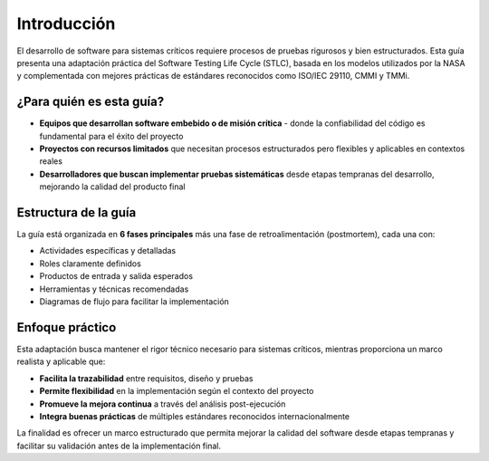 Introducción
============

El desarrollo de software para sistemas críticos requiere procesos de pruebas rigurosos y bien estructurados. Esta guía presenta una adaptación práctica del Software Testing Life Cycle (STLC), basada en los modelos utilizados por la NASA y complementada con mejores prácticas de estándares reconocidos como ISO/IEC 29110, CMMI y TMMi.

¿Para quién es esta guía?
--------------------------

- **Equipos que desarrollan software embebido o de misión crítica** - donde la confiabilidad del código es fundamental para el éxito del proyecto
- **Proyectos con recursos limitados** que necesitan procesos estructurados pero flexibles y aplicables en contextos reales
- **Desarrolladores que buscan implementar pruebas sistemáticas** desde etapas tempranas del desarrollo, mejorando la calidad del producto final

Estructura de la guía
---------------------

La guía está organizada en **6 fases principales** más una fase de retroalimentación (postmortem), cada una con:

- Actividades específicas y detalladas
- Roles claramente definidos 
- Productos de entrada y salida esperados
- Herramientas y técnicas recomendadas
- Diagramas de flujo para facilitar la implementación

Enfoque práctico
----------------

Esta adaptación busca mantener el rigor técnico necesario para sistemas críticos, mientras proporciona un marco realista y aplicable que:

- **Facilita la trazabilidad** entre requisitos, diseño y pruebas
- **Permite flexibilidad** en la implementación según el contexto del proyecto
- **Promueve la mejora continua** a través del análisis post-ejecución
- **Integra buenas prácticas** de múltiples estándares reconocidos internacionalmente

La finalidad es ofrecer un marco estructurado que permita mejorar la calidad del software desde etapas tempranas y facilitar su validación antes de la implementación final.